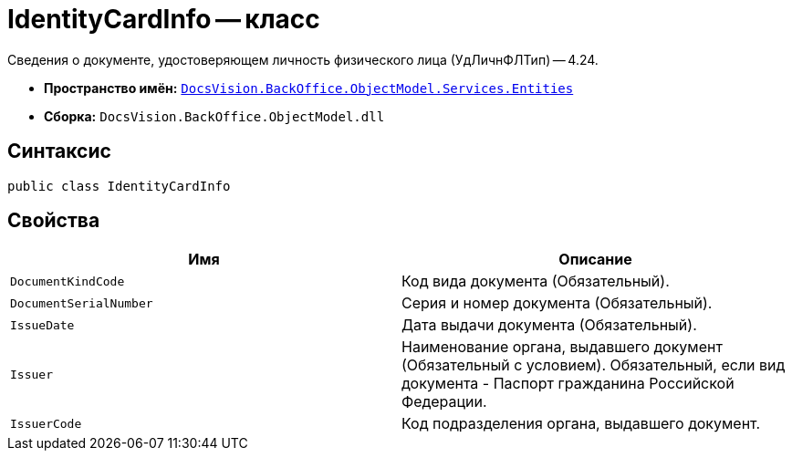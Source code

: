 = IdentityCardInfo -- класс

Сведения о документе, удостоверяющем личность физического лица (УдЛичнФЛТип) -- 4.24.

* *Пространство имён:* `xref:Entities/Entities_NS.adoc[DocsVision.BackOffice.ObjectModel.Services.Entities]`
* *Сборка:* `DocsVision.BackOffice.ObjectModel.dll`

== Синтаксис

[source,csharp]
----
public class IdentityCardInfo
----

== Свойства

[cols=",",options="header"]
|===
|Имя |Описание

|`DocumentKindCode`
|Код вида документа (Обязательный).

|`DocumentSerialNumber`
|Серия и номер документа (Обязательный).

|`IssueDate`
|Дата выдачи документа (Обязательный).

|`Issuer`
|Наименование органа, выдавшего документ (Обязательный с условием). Обязательный, если вид документа - Паспорт гражданина Российской Федерации.

|`IssuerCode`
|Код подразделения органа, выдавшего документ.

|===
